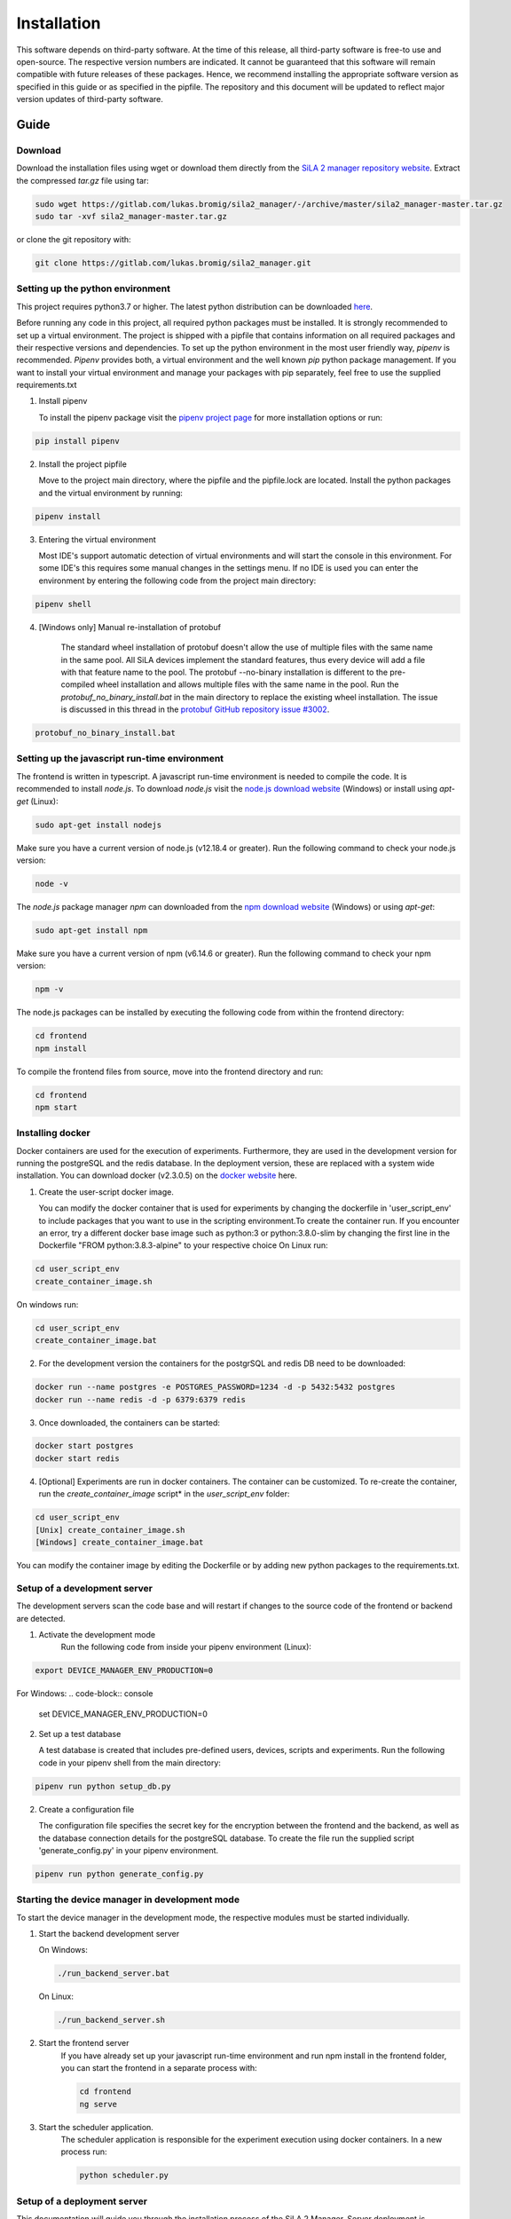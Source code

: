 Installation
=============

This software depends on third-party software. At the time of this release, all third-party software is free-to use and
open-source. The respective version numbers are indicated. It cannot be guaranteed that this software will remain
compatible with future releases of these packages. Hence, we recommend installing the appropriate software version as
specified in this guide or as specified in the pipfile. The repository and this document will be updated to reflect
major version updates of third-party software.

Guide
------
Download
^^^^^^^^^^
Download the installation files using wget or download them directly from the `SiLA 2 manager repository website <https://gitlab.com/lukas.bromig/sila2_manager/-/tree/master>`_.
Extract the compressed *tar.gz* file using tar:

.. code-block:: console

    sudo wget https://gitlab.com/lukas.bromig/sila2_manager/-/archive/master/sila2_manager-master.tar.gz
    sudo tar -xvf sila2_manager-master.tar.gz

or clone the git repository with:

.. code-block:: console

    git clone https://gitlab.com/lukas.bromig/sila2_manager.git


Setting up the python environment
^^^^^^^^^^^^^^^^^^^^^^^^^^^^^^^^^^^^
This project requires python3.7 or higher. The latest python distribution can be downloaded `here <https://pypi.org/project/pipenv/>`_.

Before running any code in this project, all required python packages must be installed.
It is strongly recommended to set up a virtual environment. The project is shipped with a pipfile that contains
information on all required packages and their respective versions and dependencies.
To set up the python environment in the most user friendly way, *pipenv* is recommended.
*Pipenv* provides both, a virtual environment and the well known *pip* python package management.
If you want to install your virtual environment and manage your packages with pip separately,
feel free to use the supplied requirements.txt

1. Install pipenv

   To install the pipenv package visit the `pipenv project page <https://pypi.org/project/pipenv/>`_ for more installation options or run:

.. code-block:: console

    pip install pipenv

2. Install the project pipfile

   Move to the project main directory, where the pipfile and the pipfile.lock are located. Install the
   python packages and the virtual environment by running:

.. code-block:: console

   pipenv install


3. Entering the virtual environment

   Most IDE's support automatic detection of virtual environments and will start the console in this environment.
   For some IDE's this requires some manual changes in the settings menu.
   If no IDE is used you can enter the environment by entering the following code from the project main directory:

.. code-block:: console

   pipenv shell

4. [Windows only] Manual re-installation of protobuf

    The standard wheel installation of protobuf doesn't allow the use of multiple files with the same name in the same
    pool. All SiLA devices implement the standard features, thus every device will add a file with that feature name to
    the pool. The protobuf --no-binary installation is different to the pre-compiled wheel installation and allows
    multiple files with the same name in the pool. Run the *protobuf_no_binary_install.bat* in the main directory to
    replace the existing wheel installation. The issue is discussed in this thread in the
    `protobuf GitHub repository issue #3002 <https://github.com/protocolbuffers/protobuf/issues/3002>`_.

.. code-block:: console

   protobuf_no_binary_install.bat


Setting up the javascript run-time environment
^^^^^^^^^^^^^^^^^^^^^^^^^^^^^^^^^^^^^^^^^^^^^^^^
The frontend is written in typescript. A javascript run-time environment is needed to compile the code. It is recommended
to install *node.js*. To download *node.js* visit the `node.js download website <https://nodejs.org/en/download/>`_ (Windows) or install using *apt-get* (Linux):

.. code-block:: console

    sudo apt-get install nodejs

Make sure you have a current version of node.js (v12.18.4 or greater). Run the following command to check your node.js version:

.. code-block:: console

    node -v

The *node.js* package manager *npm* can downloaded from the `npm download website <https://nodejs.org/en/>`_ (Windows) or using *apt-get*:

.. code-block:: console

   sudo apt-get install npm

Make sure you have a current version of npm (v6.14.6 or greater). Run the following command to check your npm version:

.. code-block:: console

    npm -v

The node.js packages can be installed by executing the following code from within the frontend directory:

.. code-block:: console

    cd frontend
    npm install

To compile the frontend files from source, move into the frontend directory and run:

.. code-block:: console

    cd frontend
    npm start

Installing docker
^^^^^^^^^^^^^^^^^^
Docker containers are used for the execution of experiments. Furthermore, they are used in the development version
for running the postgreSQL and the redis database. In the deployment version, these are replaced with a system wide installation.
You can download docker (v2.3.0.5) on the `docker website <https://www.docker.com/products/docker-desktop>`_ here.

1. Create the user-script docker image.

   You can modify the docker container that is used for experiments by changing the dockerfile in 'user_script_env'
   to include packages that you want to use in the scripting environment.To create the container run. If you encounter 
   an error, try a different docker base image such as python:3 or python:3.8.0-slim by changing the first line in the 
   Dockerfile "FROM python:3.8.3-alpine" to your respective choice On Linux run:

.. code-block:: console

   cd user_script_env
   create_container_image.sh

On windows run:


.. code-block:: console

   cd user_script_env
   create_container_image.bat

2. For the development version the containers for the postgrSQL and redis DB need to be downloaded:

.. code-block:: console

   docker run --name postgres -e POSTGRES_PASSWORD=1234 -d -p 5432:5432 postgres
   docker run --name redis -d -p 6379:6379 redis

3. Once downloaded, the containers can be started:

.. code-block:: console

   docker start postgres
   docker start redis

4. [Optional] Experiments are run in docker containers. The container can be customized. To re-create the container, run the *create_container_image* script* in the *user_script_env* folder:

.. code-block:: console

   cd user_script_env
   [Unix] create_container_image.sh
   [Windows] create_container_image.bat


You can modify the container image by editing the Dockerfile or by adding new python packages to the requirements.txt.

Setup of a development server
^^^^^^^^^^^^^^^^^^^^^^^^^^^^^^
The development servers scan the code base and will restart if changes to the source code of the frontend or backend are detected.

1. Activate the development mode
    Run the following code from inside your pipenv environment (Linux):

.. code-block:: console

    export DEVICE_MANAGER_ENV_PRODUCTION=0


For Windows:
.. code-block:: console

    set DEVICE_MANAGER_ENV_PRODUCTION=0


2. Set up a test database

   A test database is created that includes pre-defined users, devices, scripts and experiments.
   Run the following code in your pipenv shell from the main directory:

.. code-block:: python

   pipenv run python setup_db.py

2. Create a configuration file

   The configuration file specifies the secret key for the encryption between the frontend and the backend, as well as the database connection details for the postgreSQL database.
   To create the file run the supplied script 'generate_config.py' in your pipenv environment.

.. code-block:: python

   pipenv run python generate_config.py

Starting the device manager in development mode
^^^^^^^^^^^^^^^^^^^^^^^^^^^^^^^^^^^^^^^^^^^^^^^^
To start the device manager in the development mode, the respective modules must be started individually.

1. Start the backend development server

   On Windows:

   .. code-block:: console

        ./run_backend_server.bat

   On Linux:

   .. code-block:: console

        ./run_backend_server.sh

2. Start the frontend server
    If you have already set up your javascript run-time environment and run npm install in the frontend folder,
    you can start the frontend in a separate process with:

    .. code-block:: console

        cd frontend
        ng serve

3. Start the scheduler application.
    The scheduler application is responsible for the experiment execution using docker containers. In a new process run:

    .. code-block:: console

        python scheduler.py


Setup of a deployment server
^^^^^^^^^^^^^^^^^^^^^^^^^^^^^^^
This documentation will guide you through the installation process of the SiLA 2 Manager.
Server deployment is explained for systems running Ubuntu 12.04.

**First Install**

1. Install nginx
    To run the device manager web-service, *nginx* is required. *Nginx* is an open-source webserver-software. On Linux
    systems it can be installed using *apt* (Linux):

.. code-block:: console

    sudo apt install nginx

in this project *nginx* v.1.18.0 is used.

2. Install PostgreSQL
    `Download the PostgreSQL <https://www.postgresql.org/download/>`_ database and install it (Windows and others).
    PostgreSQL can also be installed using *apt* (Linux):

.. code-block:: console

    sudo apt install postgresql-12
    sudo apt install postgresql-client-12

In this project *postgreSQL* v.13 is used.

.. seealso::If the default port and password aren't used, make sure to update the config file generated by the *generate_config.py* script.

3. Install Docker
    Use the [official instructions](https://docs.docker.com/engine/install/ubuntu/)

4. Install Redis
    `Download the redis <https://redis.io/download>`_  in-memory database and install it. Redis can be installed using apt as well:

.. code-block:: console

    sudo apt install redis-server

In this project *redis v.6.0.9* is used.

5. Install supervisor

.. code-block:: console

    sudo apt install supervisor

6. Install and run pipenv

.. code-block:: console

    sudo apt install pipenv
    sudo mkdir .venv
    sudo pipenv sync

7. Fix protobuf installation
Uninstall protobuf and reinstall it using the --no-binary flag.

.. code-block:: console

    pipenv shell
    sudo pipenv uninstall protobuf

Check that protobuf has been uninstalled (Replace <usr> with your username!):

.. code-block:: console

    pip3 list
    sudo pip3 install --no-binary=:all: -t /home/<usr>/sila2_device_manager/.venv/lib/python3.8/site-packages protobuf==3.15.0
    [sudo pip3 install --no-binary=:all: protobuf==3.15.0]

Check that protobuf has been reinstalled.

8. Replace some files in the sila2lib of the virtual environment:

.. code-block:: console

    sudo pipenv run python3.8 replace_files.py

9. Install and enable nginx config

.. code-block:: console

    sudo cp server-config/device-manager.conf /etc/nginx/sites-available/
    sudo ln -s /etc/nginx/sites-available/device-manager.conf
    /etc/nginx/sites-enabled/device-manager.conf


10. Install supervisor config

.. code-block:: console

    sudo cp server-config/device-manager-backend.supervisor.conf /etc/supervisor/conf.d
    sudo cp server-config/device-manager-scheduler.supervisor.conf /etc/supervisor/conf.d

11. Create the device-manager user and group and add yourself

.. code-block:: console

    sudo adduser --system --no-create-home --group --ingroup docker device-manager
    sudo gpasswd -a your-user-name device-manager

12. Create www directory

.. code-block:: console

    sudo mkdir /var/www/html/device-manager-frontend
    chmod -R device-manager /var/www/html/device-manager-frontend
    chgrp -R device-manager /var/www/html/device-manager-frontend
    chmod -R 775 /var/www/html/device-manager-frontend

13. Create backend config directory

.. code-block:: console

    sudo mkdir /etc/device-manager/

14. Start and enable PostgreSQL

.. code-block:: console

    sudo systemctl enable postgresql.service
    sudo systemctl start postgresql.service

15. Set PostgreSQL password

.. code-block:: console

    sudo -u postgres psql postgres
    \password postgres
    <enter password>
    \q

Fill the database with some initial values and example/ test information:

.. code-block:: console

    python setup_db.py


16. Start and enable Docker

.. code-block:: console

    sudo systemctl enable docker.service
    sudo systemctl start docker.service

17. Enable and configure Redis
edit /etc/redis/redis.conf and change *supervised no* to *supervised systemd*

.. code-block:: console

    sudo systemctl enable redis.service
    sudo systemctl start redis.service

18. Create the user-script docker image

.. code-block:: console

    cd user_script_env
    sudo docker build -t user_script .
    cd ..

19. Deploy backend service

.. code-block:: console

    sudo pipenv run ./deploy_backend.sh

20. Edit Device-Manager Configuration File
The configuration files are located in the main directory under:

.. code-block:: console

    ./server-config/device-manager.conf
    ./server-config/device-manager-backend.supervisor.conf
    ./server-config/device-manager-scheduler.supervisor.conf

21. Build and install frontend

.. code-block:: console

    cd frontend
    sudo make
    sudo make install
    cd ..

22. Start and enable Nginx

.. code-block:: console

    sudo systemctl enable nginx.service
    sudo systemctl start nginx.service

23. Start and enable Supervisor

.. code-block:: console

    sudo systemctl enable supervisor.service
    sudo systemctl start supervisor.service

**Deploying new versions**
To deploy a new version its often enough to repeat step 19 and 21. Then restart nginx
and supervisor by using:

.. code-block:: console

    sudo systemctl restart nginx.service
    sudo systemctl restart supervisor.service

If you made changes to the PostgreSQL database entries, you need to delete old entries and setup a new one. Don't forget
to adjust the database setup script according to the changes made. Run the following code from within the root directory
of the repository/ your installation.

.. code-block:: console

        pipenv shell
        python3.8 delete_db.py
        python3.8 setup_db.py


**Server management**
You can use *supervisorctl* to manage the backend and scheduler processes separately.
The logs of the backend and the scheduler can be viewed under: */var/log/device-manager*.
The logs of the docker containers are located here: */$TEMPDIR/device-manager/container*
To restart the backend or the scheduler service, use *supervisorctl*. Enter *supervisorctl*:

.. code-block:: console

    sudo supervisorctl

and run the restart command for the respective service:

.. code-block:: console

    restart backend:device-manager-backend-0
    restart scheduler:device-manager-scheduler-0


**Important paths**
The most important paths are listed below. If you have trouble with the services, check out the log files! You have to
replace <your_username> with the username respective username you are using (Either your username or the username you created for
the SiLA Manager.

.. list-table:: Under Linux
   :widths: 50 50
   :header-rows: 1

   * - Content
     - File Path
   * - The installation directory of the SiLA 2 Manager
     - /home/<your_username>/sila2_device_manager
   * - The directory of the virtual environment
     - /home/<your_username>/sila2_device_manager/.venv
   * - The logs of the backend and scheduler service
     - /var/log/device-manager
   * - The logs of the supervisord service software
     - /var/log/supervisor
   * - The SiLA client files generated by the dynamic client
     - /tmp/device-manager/SiLA
   * - The container logs of the experiments
     - /tmp/device_manager/container


.. list-table:: Under Windows
   :widths: 50 50
   :header-rows: 1

   * - Content
     - File Path
   * - The directory of the virtual environment
     - <your_install_directory>\sila2_device_manager\.venv or C:\Users\<your_username>\.virtualenvs
   * - The logs of the backend and scheduler service
     - Todo: Add Windows equivalent for: /var/log/device-manager
   * - The SiLA client files generated by the dynamic client
     - C:\Users\<your_username>\AppData\Local\Temp\device-manager\SiLA
   * - The container logs of the experiments
     - C:\Users\<your_username>\AppData\Local\Temp\device-manager\container
